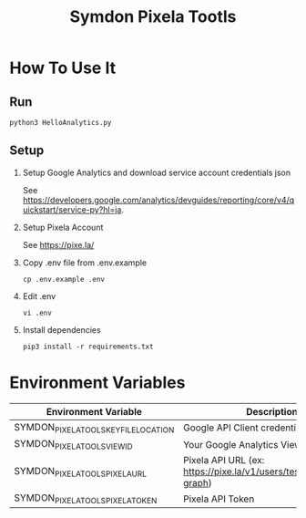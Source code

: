 #+TITLE: Symdon Pixela Tootls
#+STARTUP: indent hidestars inlineimages

* How To Use It

** Run

#+BEGIN_SRC
python3 HelloAnalytics.py
#+END_SRC

** Setup

1. Setup Google Analytics and download service account credentials json

  See https://developers.google.com/analytics/devguides/reporting/core/v4/quickstart/service-py?hl=ja.

2. Setup Pixela Account

  See https://pixe.la/

3. Copy .env file from .env.example

  #+BEGIN_SRC
  cp .env.example .env
  #+END_SRC

4. Edit .env

  #+BEGIN_SRC
  vi .env
  #+END_SRC

5. Install dependencies

  #+BEGIN_SRC
  pip3 install -r requirements.txt
  #+END_SRC


* Environment Variables

|----------------------------------------+-----------------------------------------------------------------------|
| Environment Variable                   | Description                                                           |
|----------------------------------------+-----------------------------------------------------------------------|
| SYMDON_PIXELA_TOOLS_KEY_FILE_LOCATION  | Google API Client credentials file path                               |
| SYMDON_PIXELA_TOOLS_VIEW_ID            | Your Google Analytics View ID                                         |
| SYMDON_PIXELA_TOOLS_PIXELA_URL         | Pixela API URL  (ex: https://pixe.la/v1/users/test/graphs/test-graph) |
| SYMDON_PIXELA_TOOLS_PIXELA_TOKEN       | Pixela API Token                                                      |
|----------------------------------------+-----------------------------------------------------------------------|
